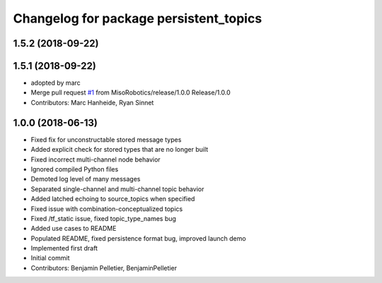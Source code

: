 ^^^^^^^^^^^^^^^^^^^^^^^^^^^^^^^^^^^^^^^
Changelog for package persistent_topics
^^^^^^^^^^^^^^^^^^^^^^^^^^^^^^^^^^^^^^^

1.5.2 (2018-09-22)
------------------

1.5.1 (2018-09-22)
------------------
* adopted by marc
* Merge pull request `#1 <https://github.com/marc-hanheide/persistent_topics/issues/1>`_ from MisoRobotics/release/1.0.0
  Release/1.0.0
* Contributors: Marc Hanheide, Ryan Sinnet

1.0.0 (2018-06-13)
------------------
* Fixed fix for unconstructable stored message types
* Added explicit check for stored types that are no longer built
* Fixed incorrect multi-channel node behavior
* Ignored compiled Python files
* Demoted log level of many messages
* Separated single-channel and multi-channel topic behavior
* Added latched echoing to source_topics when specified
* Fixed issue with combination-conceptualized topics
* Fixed /tf_static issue, fixed topic_type_names bug
* Added use cases to README
* Populated README, fixed persistence format bug, improved launch demo
* Implemented first draft
* Initial commit
* Contributors: Benjamin Pelletier, BenjaminPelletier
